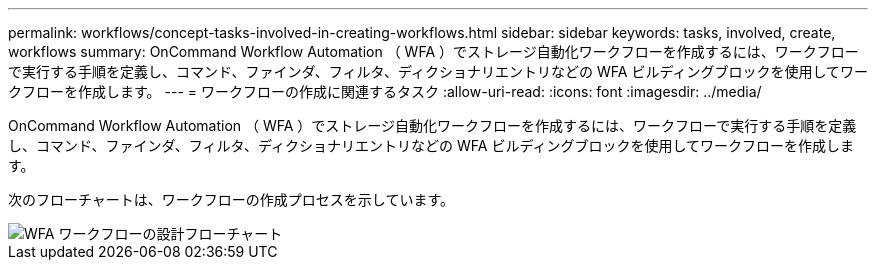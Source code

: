 ---
permalink: workflows/concept-tasks-involved-in-creating-workflows.html 
sidebar: sidebar 
keywords: tasks, involved, create, workflows 
summary: OnCommand Workflow Automation （ WFA ）でストレージ自動化ワークフローを作成するには、ワークフローで実行する手順を定義し、コマンド、ファインダ、フィルタ、ディクショナリエントリなどの WFA ビルディングブロックを使用してワークフローを作成します。 
---
= ワークフローの作成に関連するタスク
:allow-uri-read: 
:icons: font
:imagesdir: ../media/


[role="lead"]
OnCommand Workflow Automation （ WFA ）でストレージ自動化ワークフローを作成するには、ワークフローで実行する手順を定義し、コマンド、ファインダ、フィルタ、ディクショナリエントリなどの WFA ビルディングブロックを使用してワークフローを作成します。

次のフローチャートは、ワークフローの作成プロセスを示しています。

image::../media/designing_wfa_workflows_flowchart.gif[WFA ワークフローの設計フローチャート]
